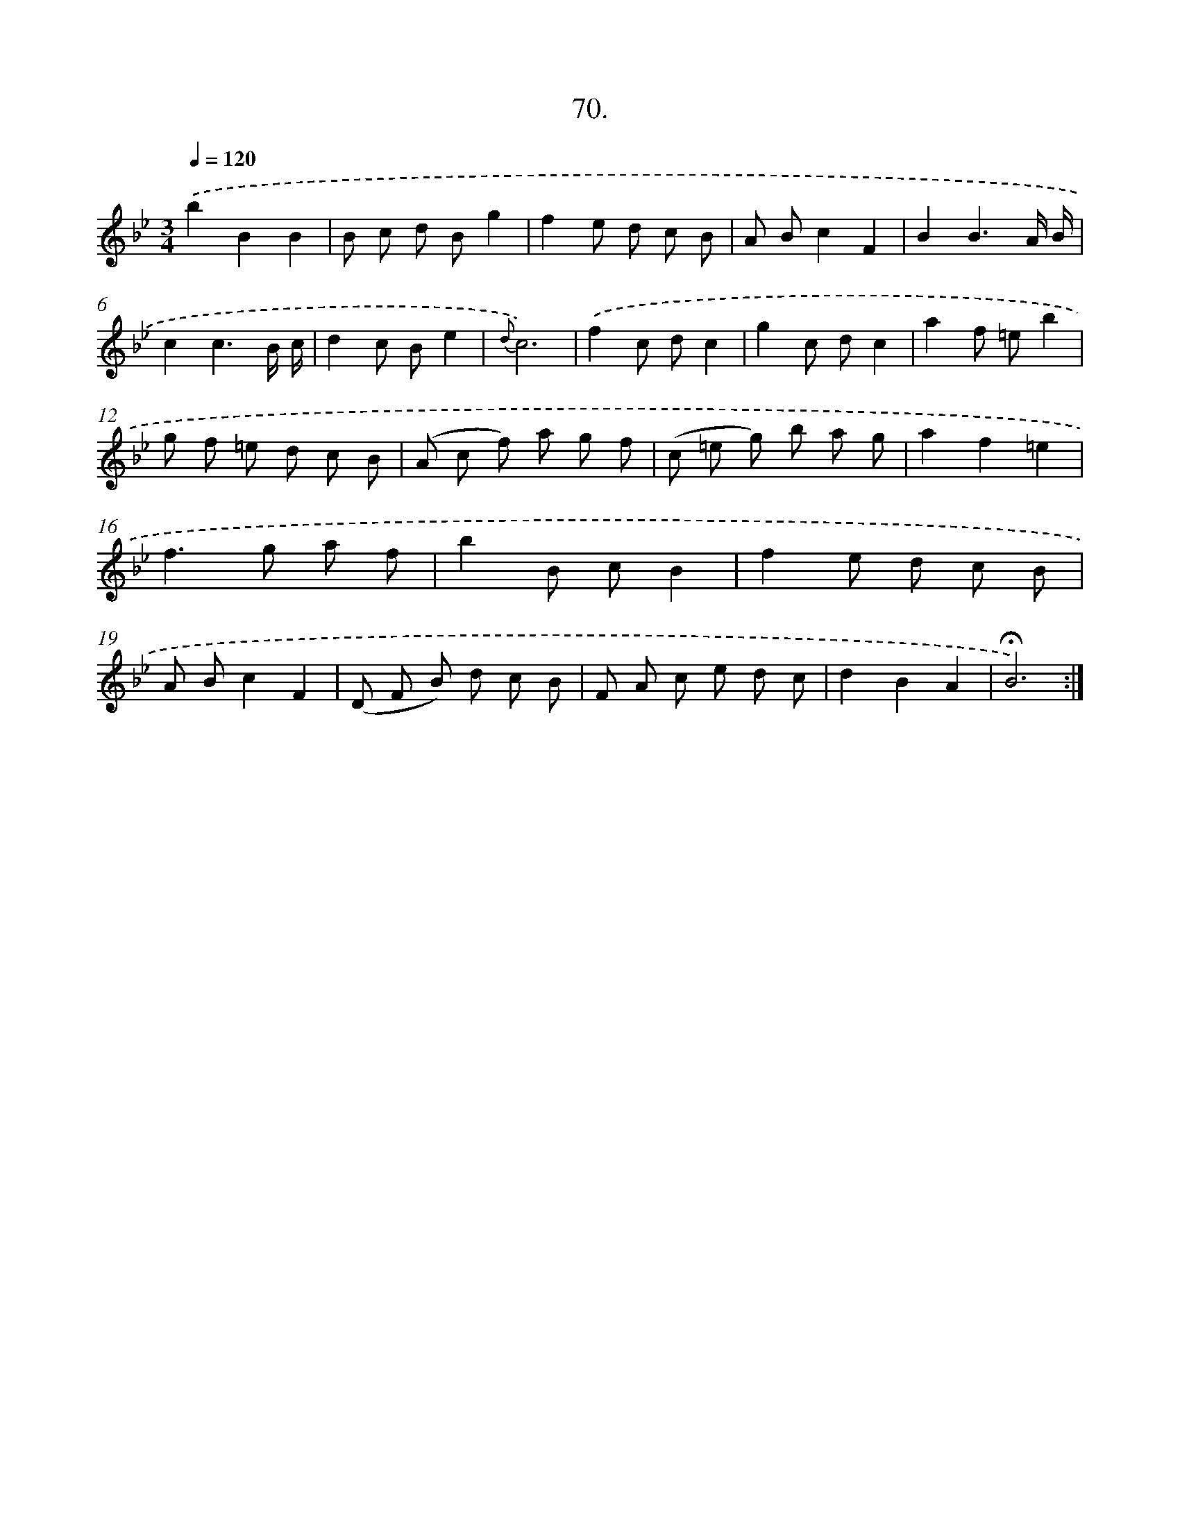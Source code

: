 X: 17764
T: 70.
%%abc-version 2.0
%%abcx-abcm2ps-target-version 5.9.1 (29 Sep 2008)
%%abc-creator hum2abc beta
%%abcx-conversion-date 2018/11/01 14:38:16
%%humdrum-veritas 54241321
%%humdrum-veritas-data 1010555314
%%continueall 1
%%barnumbers 0
L: 1/8
M: 3/4
Q: 1/4=120
K: Bb clef=treble
.('b2B2B2 |
B c d Bg2 |
f2e d c B |
A Bc2F2 |
B2B3A/ B/ |
c2c3B/ c/ |
d2c Be2 |
{d}c6) |
.('f2c dc2 |
g2c dc2 |
a2f =eb2 |
g f =e d c B |
(A c f) a g f |
(c =e g) b a g |
a2f2=e2 |
f2>g2 a f |
b2B cB2 |
f2e d c B |
A Bc2F2 |
(D F B) d c B |
F A c e d c |
d2B2A2 |
!fermata!B6) :|]

